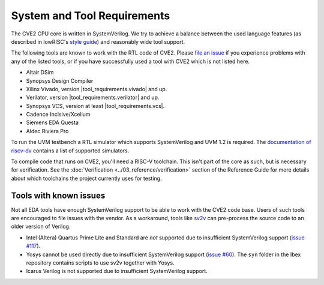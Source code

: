 System and Tool Requirements
============================

The CVE2 CPU core is written in SystemVerilog.
We try to achieve a balance between the used language features (as described in lowRISC's `style guide <https://github.com/lowRISC/style-guides/blob/master/VerilogCodingStyle.md>`_) and reasonably wide tool support.

The following tools are known to work with the RTL code of CVE2.
Please `file an issue <https://github.com/openhwgroup/cve2/issues>`_ if you experience problems with any of the listed tools, or if you have successfully used a tool with CVE2 which is not listed here.

- Altair DSim
- Synopsys Design Compiler
- Xilinx Vivado, version |tool_requirements.vivado| and up.
- Verilator, version |tool_requirements.verilator| and up.
- Synopsys VCS, version at least |tool_requirements.vcs|.
- Cadence Incisive/Xcelium
- Siemens EDA Questa
- Aldec Riviera Pro

To run the UVM testbench a RTL simulator which supports SystemVerilog and UVM 1.2 is required.
The `documentation of riscv-dv <https://github.com/google/riscv-dv#prerequisites>`_ contains a list of supported simulators.

To compile code that runs on CVE2, you'll need a RISC-V toolchain.
This isn't part of the core as such, but is necessary for verification.
See the :doc:`Verification <../03_reference/verification>` section of the Reference Guide for more details about which toolchains the project currently uses for testing.

Tools with known issues
-----------------------

Not all EDA tools have enough SystemVerilog support to be able to work with the CVE2 code base.
Users of such tools are encouraged to file issues with the vendor.
As a workaround, tools like `sv2v <https://github.com/zachjs/sv2v>`_ can pre-process the source code to an older version of Verilog.

- Intel (Altera) Quartus Prime Lite and Standard are *not* supported due to insufficient SystemVerilog support
  (`issue #117 <https://github.com/lowRISC/ibex/issues/117>`_).
- Yosys cannot be used directly due to insufficient SystemVerilog support
  (`issue #60 <https://github.com/lowRISC/ibex/issues/60>`_).
  The ``syn`` folder in the Ibex repository contains scripts to use sv2v together with Yosys.
- Icarus Verilog is not supported due to insufficient SystemVerilog support.
